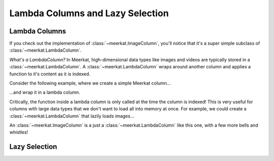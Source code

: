 
Lambda Columns and Lazy Selection
==================================

Lambda Columns
--------------

If you check out the implementation of :class:`~meerkat.ImageColumn`, you'll notice that it's a super simple subclass of :class:`~meerkat.LambdaColumn`. 

*What's a LambdaColumn?* In Meerkat, high-dimensional data types like images and videos are typically stored in a :class:`~meerkat.LambdaColumn`. A  :class:`~meerkat.LambdaColumn` wraps around another column and applies a function to it's content as it is indexed. 

Consider the following example, where we create a simple Meerkat column...    

.. ipython:: python

    import meerkat as mk

    col = mk.NumpyArrayColumn([0,1,2])
    col[1]

  
...and wrap it in a lambda column.

.. ipython:: python

    lambda_col = col.to_lambda(fn=lambda x: x + 10)
    lambda_col[1]  # the function is only called at this point!


Critically, the function inside a lambda column is only called at the time the column is indexed! This is very useful for columns with large data types that we don't want to load all into memory at once. For example, we could create a :class:`~meerkat.LambdaColumn` that lazily loads images...

.. ipython:: python
    :verbatim:
    
    filepath_col = mk.PandasSeriesColumn(["path/to/image0.jpg", ...])
    img_col = filepath_col.to_lambda(fn=load_image)


An :class:`~meerkat.ImageColumn` is a just a :class:`~meerkat.LambdaColumn` like this one, with a few more bells and whistles!

Lazy Selection
--------------

.. todo::

    Fill in this stub.
